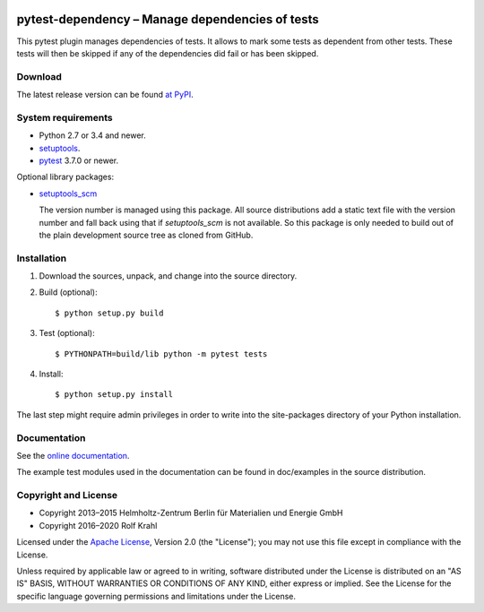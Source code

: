|gh-test| |rtd| |pypi|

.. |gh-test| image:: https://github.com/RKrahl/pytest-dependency/actions/workflows/run-tests.yaml/badge.svg
   :target: https://github.com/RKrahl/pytest-dependency/actions/workflows/run-tests.yaml
   :alt: GitHub Workflow Status
	 
.. |rtd| image:: https://img.shields.io/readthedocs/pytest-dependency/latest
   :target: https://pytest-dependency.readthedocs.io/en/latest/
   :alt: Documentation build status

.. |pypi| image:: https://img.shields.io/pypi/v/pytest-dependency
   :target: https://pypi.org/project/pytest-dependency/
   :alt: PyPI version

pytest-dependency – Manage dependencies of tests
================================================

This pytest plugin manages dependencies of tests.  It allows to mark
some tests as dependent from other tests.  These tests will then be
skipped if any of the dependencies did fail or has been skipped.


Download
--------

The latest release version can be found `at PyPI`__.

.. __: `PyPI site`_


System requirements
-------------------

+ Python 2.7 or 3.4 and newer.
+ `setuptools`_.
+ `pytest`_ 3.7.0 or newer.

Optional library packages:

+ `setuptools_scm`_

  The version number is managed using this package.  All source
  distributions add a static text file with the version number and
  fall back using that if `setuptools_scm` is not available.  So this
  package is only needed to build out of the plain development source
  tree as cloned from GitHub.


Installation
------------

1. Download the sources, unpack, and change into the source directory.

2. Build (optional)::

     $ python setup.py build

3. Test (optional)::

     $ PYTHONPATH=build/lib python -m pytest tests

4. Install::

     $ python setup.py install

The last step might require admin privileges in order to write into
the site-packages directory of your Python installation.


Documentation
-------------

See the `online documentation`__.

The example test modules used in the documentation can be found in
doc/examples in the source distribution.

.. __: `Read the Docs site`_


Copyright and License
---------------------

- Copyright 2013–2015
  Helmholtz-Zentrum Berlin für Materialien und Energie GmbH
- Copyright 2016–2020 Rolf Krahl

Licensed under the `Apache License`_, Version 2.0 (the "License"); you
may not use this file except in compliance with the License.

Unless required by applicable law or agreed to in writing, software
distributed under the License is distributed on an "AS IS" BASIS,
WITHOUT WARRANTIES OR CONDITIONS OF ANY KIND, either express or
implied.  See the License for the specific language governing
permissions and limitations under the License.


.. _PyPI site: https://pypi.org/project/pytest-dependency/
.. _setuptools: http://pypi.python.org/pypi/setuptools/
.. _pytest: http://pytest.org/
.. _setuptools_scm: https://github.com/pypa/setuptools_scm/
.. _Read the Docs site: https://pytest-dependency.readthedocs.io/
.. _Apache License: https://www.apache.org/licenses/LICENSE-2.0
